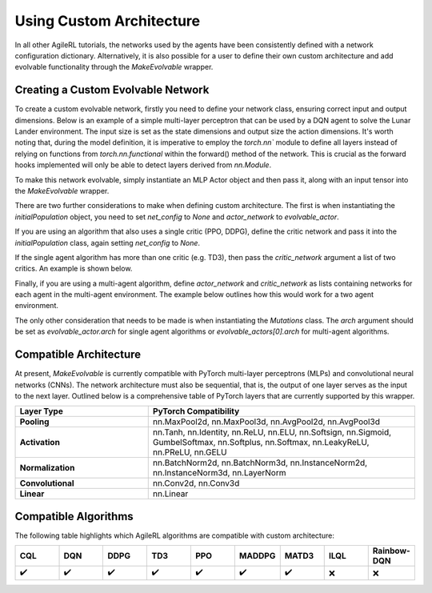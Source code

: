 Using Custom Architecture
=====

In all other AgileRL tutorials, the networks used by the agents have been consistently defined with a network configuration
dictionary. Alternatively, it is also possible for a user to define their own custom architecture and add evolvable
functionality through the `MakeEvolvable` wrapper.

.. _createcustnet:
Creating a Custom Evolvable Network
------------

To create a custom evolvable network, firstly you need to define your network class, ensuring correct input and output
dimensions. Below is an example of a simple multi-layer perceptron that can be used by a DQN agent to solve the Lunar
Lander environment. The input size is set as the state dimensions and output size the action dimensions. It's worth noting
that, during the model definition, it is imperative to employ the `torch.nn`` module to define all layers instead
of relying on functions from `torch.nn.functional` within the forward() method of the network. This is crucial as the
forward hooks implemented will only be able to detect layers derived from `nn.Module`.

.. code-block:: python
    import torch.nn as nn
    import torch


    class MLPActor(nn.Module):
        def __init__(self, input_size, output_size):
            super(MLPActor, self).__init__()

            self.linear_layer_1 = nn.Linear(input_size, 32)
            self.linear_layer_2 = nn.Linear(32, output_size)
            self.relu = nn.ReLU()
            self.softmax = nn.Softmax(dim=-1)

        def forward(self, x):
            x = self.relu(self.linear_layer_1(x))
            x = self.softmax(self.linear_layer_2(x))
            return x


To make this network evolvable, simply instantiate an MLP Actor object and then pass it, along with an input tensor into
the `MakeEvolvable` wrapper.

.. code-block:: python
    from agilerl.wrappers.make_evolvable import MakeEvolvable

    state_dim = env.single_observation_space.shape
    action_dim = env.single_action_space.n

    actor = MLPActor(state_dim[0], action_dim)
    evolvable_actor = MakeEvolvable(actor,
                                    input_tensor=torch.randn(state_dim[0]),
                                    device=device)

There are two further considerations to make when defining custom architecture. The first is when instantiating the
`initialPopulation` object, you need to set `net_config` to `None` and `actor_network` to `evolvable_actor`.

.. code-block:: python
    pop = initialPopulation(algo="DQN",  # Algorithm
                            state_dim=state_dim,  # State dimension
                            action_dim=action_dim,  # Action dimension
                            one_hot=one_hot,  # One-hot encoding
                            net_config=None,  # Network configuration set as None
                            actor_network=evolvable_actor, # Custom evolvable actor
                            INIT_HP=INIT_HP,  # Initial hyperparameters
                            population_size=INIT_HP["POPULATION_SIZE"],  # Population size
                            device=device)

If you are using an algorithm that also uses a single critic (PPO, DDPG), define the critic network and pass it into the
`initialPopulation` class, again setting `net_config` to `None`.

.. code-block:: python
    pop = initialPopulation(algo="DDPG",  # Algorithm
                            state_dim=state_dim,  # State dimension
                            action_dim=action_dim,  # Action dimension
                            one_hot=one_hot,  # One-hot encoding
                            net_config=None,  # Network configuration set as None
                            actor_network=evolvable_actor, # Custom evolvable actor
                            critic_network=evolvable_critic, # Custom evolvable critic
                            INIT_HP=INIT_HP,  # Initial hyperparameters
                            population_size=INIT_HP["POPULATION_SIZE"],  # Population size
                            device=device)

If the single agent algorithm has more than one critic (e.g. TD3), then pass the `critic_network` argument a list of two critics. An example
is shown below.

.. code-block:: python
    pop = initialPopulation(algo="TD3",  # Algorithm
                            state_dim=state_dim,  # State dimension
                            action_dim=action_dim,  # Action dimension
                            one_hot=one_hot,  # One-hot encoding
                            net_config=None,  # Network configuration set as None
                            actor_network=evolvable_actor, # Custom evolvable actor
                            critic_network=[evolvable_critic_1, evolvable_critic_2], # Custom evolvable critic
                            INIT_HP=INIT_HP,  # Initial hyperparameters
                            population_size=INIT_HP["POPULATION_SIZE"],  # Population size
                            device=device)

Finally, if you are using a multi-agent algorithm, define `actor_network` and `critic_network` as lists containing networks
for each agent in the multi-agent environment. The example below outlines how this would work for a two agent environment.

.. code-block:: python
    # For MADDPG
    evolvable_actors = [actor_network_1, actor_network_2]
    evolvable_critics = [critic_network_1, critic_network_2]

    # For MATD3, "critics" will be a list of 2 lists as MATD3 uses one more critic than MADDPG
    evolvable_actors = [actor_network_1, actor_network_2]
    evolvable_critics = [[critic_1_network_1, critic_1_network_2],
                         [critic_2_network_1, critic_2_network_2]]

    # Instantiate the populations as follows
    pop = initialPopulation(algo="MADDPG",  # Algorithm
                            state_dim=state_dim,  # State dimensions
                            action_dim=action_dim,  # Action dimensions
                            one_hot=one_hot,  # One-hot encoding
                            net_config=None,  # Network configuration set as None
                            actor_network=evolvable_actors, # Custom evolvable actor
                            critic_network=evolvable_critics, # Custom evolvable critic
                            INIT_HP=INIT_HP,  # Initial hyperparameters
                            population_size=INIT_HP["POPULATION_SIZE"],  # Population size
                            device=device)

The only other consideration that needs to be made is when instantiating the `Mutations` class. The `arch` argument should be set
as `evolvable_actor.arch` for single agent algorithms or `evolvable_actors[0].arch` for multi-agent algorithms.

.. _comparch:

Compatible Architecture
------------

At present, `MakeEvolvable` is currently compatible with PyTorch multi-layer perceptrons (MLPs) and convolutional neural networks (CNNs). The
network architecture must also be sequential, that is, the output of one layer serves as the input to the next layer. Outlined below is a comprehensive
table of PyTorch layers that are currently supported by this wrapper.


.. list-table::
   :widths: 25, 50
   :header-rows: 1

   * - **Layer Type**
     - **PyTorch Compatibility**
   * - **Pooling**
     - nn.MaxPool2d, nn.MaxPool3d, nn.AvgPool2d, nn.AvgPool3d
   * - **Activation**
     - nn.Tanh, nn.Identity, nn.ReLU, nn.ELU, nn.Softsign, nn.Sigmoid, GumbelSoftmax,
       nn.Softplus, nn.Softmax, nn.LeakyReLU, nn.PReLU, nn.GELU
   * - **Normalization**
     - nn.BatchNorm2d, nn.BatchNorm3d, nn.InstanceNorm2d, nn.InstanceNorm3d, nn.LayerNorm
   * - **Convolutional**
     - nn.Conv2d, nn.Conv3d
   * - **Linear**
     - nn.Linear

.. _compalgos:

Compatible Algorithms
------------

The following table highlights which AgileRL algorithms are compatible with custom architecture:

.. list-table::
   :widths: 5, 5, 5, 5, 5, 5, 5, 5, 5
   :header-rows: 1

   * - CQL
     - DQN
     - DDPG
     - TD3
     - PPO
     - MADDPG
     - MATD3
     - ILQL
     - Rainbow-DQN
   * - ✔️
     - ✔️
     - ✔️
     - ✔️
     - ✔️
     - ✔️
     - ✔️
     - ❌
     - ❌
